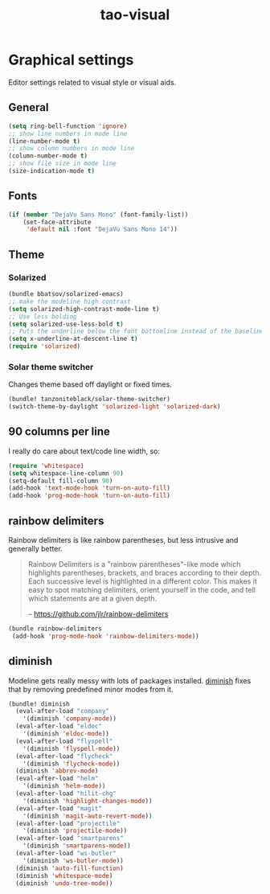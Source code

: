 #+TITLE: tao-visual

* Graphical settings

Editor settings related to visual style or visual aids.

** General

#+BEGIN_SRC emacs-lisp
(setq ring-bell-function 'ignore)
;; show line numbers in mode line
(line-number-mode t)
;; show column numbers in mode line
(column-number-mode t)
;; show file size in mode line
(size-indication-mode t)
#+END_SRC

** Fonts

#+BEGIN_SRC emacs-lisp
(if (member "DejaVu Sans Mono" (font-family-list))
    (set-face-attribute
     'default nil :font "DejaVu Sans Mono 14"))
#+END_SRC

** Theme

*** Solarized

#+BEGIN_SRC emacs-lisp
(bundle bbatsov/solarized-emacs)
;; make the modeline high contrast
(setq solarized-high-contrast-mode-line t)
;; Use less bolding
(setq solarized-use-less-bold t)
;; Puts the underline below the font bottomline instead of the baseline.
(setq x-underline-at-descent-line t)
(require 'solarized)
#+END_SRC

*** Solar theme switcher

Changes theme based off daylight or fixed times.

#+BEGIN_SRC emacs-lisp
(bundle! tanzoniteblack/solar-theme-switcher)
(switch-theme-by-daylight 'solarized-light 'solarized-dark)
#+END_SRC

** 90 columns per line

I really do care about text/code line width, so:

#+BEGIN_SRC emacs-lisp
(require 'whitespace)
(setq whitespace-line-column 90)
(setq-default fill-column 90)
(add-hook 'text-mode-hook 'turn-on-auto-fill)
(add-hook 'prog-mode-hook 'turn-on-auto-fill)
#+END_SRC

** rainbow delimiters

Rainbow delimiters is like rainbow parentheses, but less intrusive and generally
better.

#+BEGIN_QUOTE
  Rainbow Delimiters is a "rainbow parentheses"-like mode which highlights
  parentheses, brackets, and braces according to their depth. Each successive
  level is highlighted in a different color. This makes it easy to spot
  matching delimiters, orient yourself in the code, and tell which statements
  are at a given depth.

  -- [[https://github.com/jlr/rainbow-delimiters][https://github.com/jlr/rainbow-delimiters]]
#+END_QUOTE

#+BEGIN_SRC emacs-lisp
(bundle rainbow-delimiters
 (add-hook 'prog-mode-hook 'rainbow-delimiters-mode))
#+END_SRC

** diminish

Modeline gets really messy with lots of packages installed. [[https://github.com/emacsmirror/diminish][diminish]] fixes
that by removing predefined minor modes from it.

#+BEGIN_SRC emacs-lisp
(bundle! diminish
  (eval-after-load "company"
    '(diminish 'company-mode))
  (eval-after-load "eldoc"
    '(diminish 'eldoc-mode))
  (eval-after-load "flyspell"
    '(diminish 'flyspell-mode))
  (eval-after-load "flycheck"
    '(diminish 'flycheck-mode))
  (diminish 'abbrev-mode)
  (eval-after-load "helm"
    '(diminish 'helm-mode))
  (eval-after-load "hilit-chg"
    '(diminish 'highlight-changes-mode))
  (eval-after-load "magit"
    '(diminish 'magit-auto-revert-mode))
  (eval-after-load "projectile"
    '(diminish 'projectile-mode))
  (eval-after-load "smartparens"
    '(diminish 'smartparens-mode))
  (eval-after-load "ws-butler"
    '(diminish 'ws-butler-mode))
  (diminish 'auto-fill-function)
  (diminish 'whitespace-mode)
  (diminish 'undo-tree-mode))
#+END_SRC

